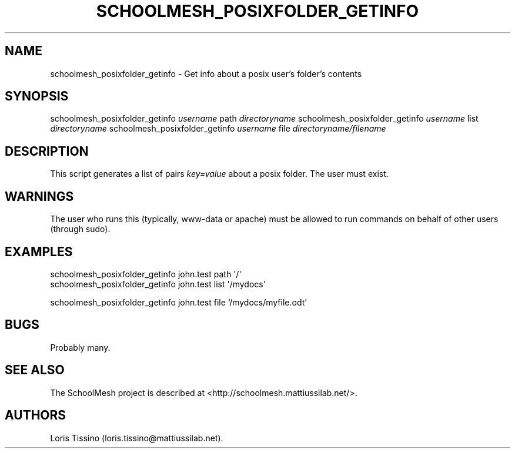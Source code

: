 .TH SCHOOLMESH_POSIXFOLDER_GETINFO 8 "July 2010" "Schoolmesh User Manuals"
.SH NAME
.PP
schoolmesh_posixfolder_getinfo - Get info about a posix user's
folder's contents
.SH SYNOPSIS
.PP
schoolmesh_posixfolder_getinfo \f[I]username\f[] path
\f[I]directoryname\f[] schoolmesh_posixfolder_getinfo
\f[I]username\f[] list \f[I]directoryname\f[]
schoolmesh_posixfolder_getinfo \f[I]username\f[] file
\f[I]directoryname/filename\f[]
.SH DESCRIPTION
.PP
This script generates a list of pairs \f[I]key=value\f[] about a
posix folder.
The user must exist.
.SH WARNINGS
.PP
The user who runs this (typically, www-data or apache) must be
allowed to run commands on behalf of other users (through sudo).
.SH EXAMPLES
.PP
\f[CR]
      schoolmesh_posixfolder_getinfo\ john.test\ path\ \[aq]/\[aq]\ \ 
      schoolmesh_posixfolder_getinfo\ john.test\ list\ \[aq]/mydocs\[aq]\ 
\f[]
.PP
schoolmesh_posixfolder_getinfo john.test file `/mydocs/myfile.odt'
.SH BUGS
.PP
Probably many.
.SH SEE ALSO
.PP
The SchoolMesh project is described at
<http://schoolmesh.mattiussilab.net/>.
.SH AUTHORS
Loris Tissino (loris.tissino\@mattiussilab.net).

